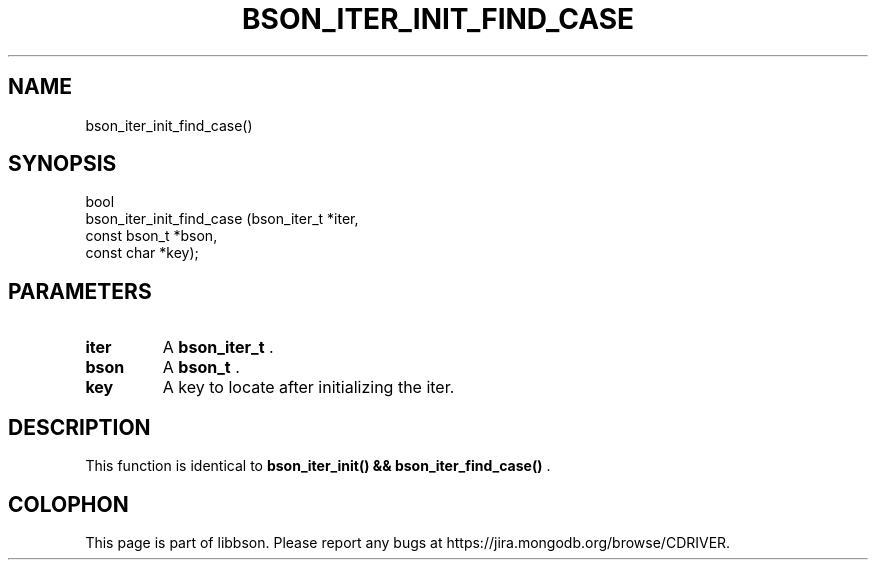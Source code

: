 .\" This manpage is Copyright (C) 2014 MongoDB, Inc.
.\" 
.\" Permission is granted to copy, distribute and/or modify this document
.\" under the terms of the GNU Free Documentation License, Version 1.3
.\" or any later version published by the Free Software Foundation;
.\" with no Invariant Sections, no Front-Cover Texts, and no Back-Cover Texts.
.\" A copy of the license is included in the section entitled "GNU
.\" Free Documentation License".
.\" 
.TH "BSON_ITER_INIT_FIND_CASE" "3" "2014-09-22" "libbson"
.SH NAME
bson_iter_init_find_case()
.SH "SYNOPSIS"

.nf
.nf
bool
bson_iter_init_find_case (bson_iter_t  *iter,
                          const bson_t *bson,
                          const char   *key);
.fi
.fi

.SH "PARAMETERS"

.TP
.B iter
A
.BR bson_iter_t
\&.
.LP
.TP
.B bson
A
.BR bson_t
\&.
.LP
.TP
.B key
A key to locate after initializing the iter.
.LP

.SH "DESCRIPTION"

This function is identical to
.B bson_iter_init() && bson_iter_find_case()
\&.


.BR
.SH COLOPHON
This page is part of libbson.
Please report any bugs at
\%https://jira.mongodb.org/browse/CDRIVER.